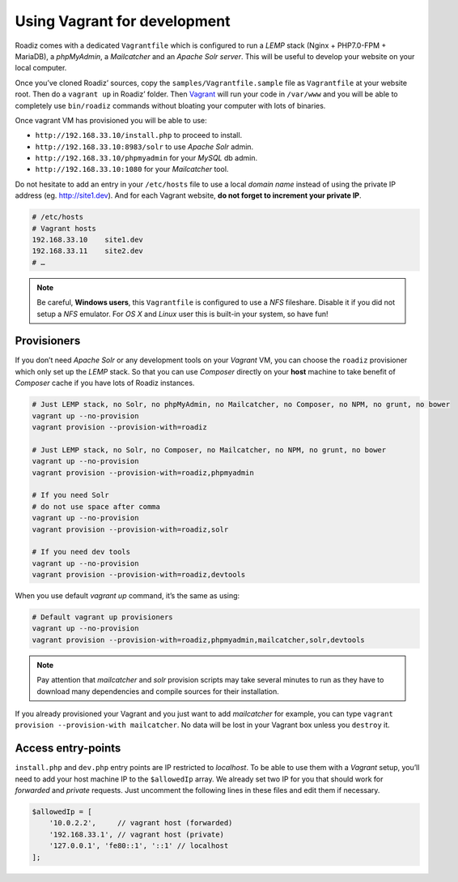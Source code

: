 .. _vagrant:

Using Vagrant for development
=============================

Roadiz comes with a dedicated ``Vagrantfile`` which is configured to run a *LEMP* stack
(Nginx + PHP7.0-FPM + MariaDB), a *phpMyAdmin*, a *Mailcatcher* and an *Apache Solr server*. This will be useful
to develop your website on your local computer.

Once you’ve cloned Roadiz’ sources, copy the ``samples/Vagrantfile.sample`` file as ``Vagrantfile`` at your website root.
Then do a ``vagrant up`` in Roadiz’ folder. Then `Vagrant <https://www.vagrantup.com/>`_ will run your code in ``/var/www``
and you will be able to completely use ``bin/roadiz`` commands without bloating your computer with lots of binaries.

Once vagrant VM has provisioned you will be able to use:

* ``http://192.168.33.10/install.php`` to proceed to install.
* ``http://192.168.33.10:8983/solr`` to use *Apache Solr* admin.
* ``http://192.168.33.10/phpmyadmin`` for your *MySQL* db admin.
* ``http://192.168.33.10:1080`` for your *Mailcatcher* tool.

Do not hesitate to add an entry in your ``/etc/hosts`` file to use a local *domain name*
instead of using the private IP address (eg. http://site1.dev). And for each Vagrant website, **do not forget to increment your private IP**.

.. code-block:: bash

    # /etc/hosts
    # Vagrant hosts
    192.168.33.10    site1.dev
    192.168.33.11    site2.dev
    # …

.. note::
    Be careful, **Windows users**, this ``Vagrantfile`` is configured to use a *NFS* fileshare.
    Disable it if you did not setup a *NFS* emulator. For *OS X* and *Linux* user
    this is built-in your system, so have fun!

Provisioners
------------

If you don’t need *Apache Solr* or any development tools on your *Vagrant* VM, you can
choose the ``roadiz`` provisioner which only set up the *LEMP* stack. So that you can
use *Composer* directly on your **host** machine to take benefit of *Composer* cache
if you have lots of Roadiz instances.

.. code-block:: bash

    # Just LEMP stack, no Solr, no phpMyAdmin, no Mailcatcher, no Composer, no NPM, no grunt, no bower
    vagrant up --no-provision
    vagrant provision --provision-with=roadiz

    # Just LEMP stack, no Solr, no Composer, no Mailcatcher, no NPM, no grunt, no bower
    vagrant up --no-provision
    vagrant provision --provision-with=roadiz,phpmyadmin

    # If you need Solr
    # do not use space after comma
    vagrant up --no-provision
    vagrant provision --provision-with=roadiz,solr

    # If you need dev tools
    vagrant up --no-provision
    vagrant provision --provision-with=roadiz,devtools

When you use default `vagrant up` command, it’s the same as using:

.. code-block:: bash

    # Default vagrant up provisioners
    vagrant up --no-provision
    vagrant provision --provision-with=roadiz,phpmyadmin,mailcatcher,solr,devtools

.. note::
    Pay attention that *mailcatcher* and *solr* provision scripts may take several
    minutes to run as they have to download many dependencies and compile sources for their installation.

If you already provisioned your Vagrant and you just want to add *mailcatcher* for example,
you can type ``vagrant provision --provision-with mailcatcher``. No data will
be lost in your Vagrant box unless you ``destroy`` it.

Access entry-points
-------------------

``install.php`` and ``dev.php`` entry points are IP restricted to *localhost*. To be able to use them
with a *Vagrant* setup, you’ll need to add your host machine IP to the ``$allowedIp`` array. We already
set two IP for you that should work for *forwarded* and *private* requests. Just uncomment the following lines
in these files and edit them if necessary.

.. code-block:: php

    $allowedIp = [
        '10.0.2.2',     // vagrant host (forwarded)
        '192.168.33.1', // vagrant host (private)
        '127.0.0.1', 'fe80::1', '::1' // localhost
    ];


